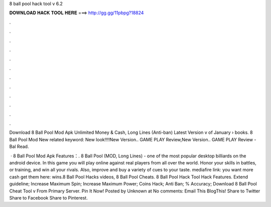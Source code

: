 8 ball pool hack tool v 6.2



𝐃𝐎𝐖𝐍𝐋𝐎𝐀𝐃 𝐇𝐀𝐂𝐊 𝐓𝐎𝐎𝐋 𝐇𝐄𝐑𝐄 ===> http://gg.gg/11pbpg?18824



.



.



.



.



.



.



.



.



.



.



.



.

Download 8 Ball Pool Mod Apk Unlimited Money & Cash, Long Lines (Anti-ban) Latest Version v of January   › books.  8 Ball Pool Mod New related keyword: New look!!!!New Version.. GAME PLAY Review,New Version.. GAME PLAY Review - Bal Read.

 · 8 Ball Pool Mod Apk Features：. 8 Ball Pool (MOD, Long Lines) - one of the most popular desktop billiards on the android device. In this game you will play online against real players from all over the world. Honor your skills in battles, or training, and win all your rivals. Also, improve and buy a variety of cues to your taste. mediafire link:  you want more cash get them here:  wins.8 Ball Pool Hacks videos, 8 Ball Pool Cheats. 8 Ball Pool Hack Tool Hack Features. Extend guideline; Increase Maximum Spin; Increase Maximum Power; Coins Hack; Anti Ban; % Accuracy; Download 8 Ball Pool Cheat Tool v From Primary Server. Pin It Now! Posted by Unknown at No comments: Email This BlogThis! Share to Twitter Share to Facebook Share to Pinterest.
